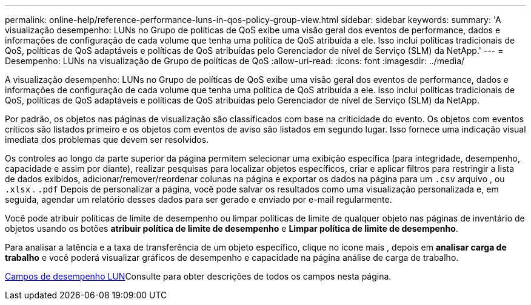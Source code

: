 ---
permalink: online-help/reference-performance-luns-in-qos-policy-group-view.html 
sidebar: sidebar 
keywords:  
summary: 'A visualização desempenho: LUNs no Grupo de políticas de QoS exibe uma visão geral dos eventos de performance, dados e informações de configuração de cada volume que tenha uma política de QoS atribuída a ele. Isso inclui políticas tradicionais de QoS, políticas de QoS adaptáveis e políticas de QoS atribuídas pelo Gerenciador de nível de Serviço (SLM) da NetApp.' 
---
= Desempenho: LUNs na visualização de Grupo de políticas de QoS
:allow-uri-read: 
:icons: font
:imagesdir: ../media/


[role="lead"]
A visualização desempenho: LUNs no Grupo de políticas de QoS exibe uma visão geral dos eventos de performance, dados e informações de configuração de cada volume que tenha uma política de QoS atribuída a ele. Isso inclui políticas tradicionais de QoS, políticas de QoS adaptáveis e políticas de QoS atribuídas pelo Gerenciador de nível de Serviço (SLM) da NetApp.

Por padrão, os objetos nas páginas de visualização são classificados com base na criticidade do evento. Os objetos com eventos críticos são listados primeiro e os objetos com eventos de aviso são listados em segundo lugar. Isso fornece uma indicação visual imediata dos problemas que devem ser resolvidos.

Os controles ao longo da parte superior da página permitem selecionar uma exibição específica (para integridade, desempenho, capacidade e assim por diante), realizar pesquisas para localizar objetos específicos, criar e aplicar filtros para restringir a lista de dados exibidos, adicionar/remover/reordenar colunas na página e exportar os dados na página para um `.csv` arquivo , ou `.xlsx` . `.pdf` Depois de personalizar a página, você pode salvar os resultados como uma visualização personalizada e, em seguida, agendar um relatório desses dados para ser gerado e enviado por e-mail regularmente.

Você pode atribuir políticas de limite de desempenho ou limpar políticas de limite de qualquer objeto nas páginas de inventário de objetos usando os botões *atribuir política de limite de desempenho* e *Limpar política de limite de desempenho*.

Para analisar a latência e a taxa de transferência de um objeto específico, clique no ícone mais image:../media/more-icon.gif[""], depois em *analisar carga de trabalho* e você poderá visualizar gráficos de desempenho e capacidade na página análise de carga de trabalho.

xref:reference-lun-performance-fields.adoc[Campos de desempenho LUN]Consulte para obter descrições de todos os campos nesta página.

